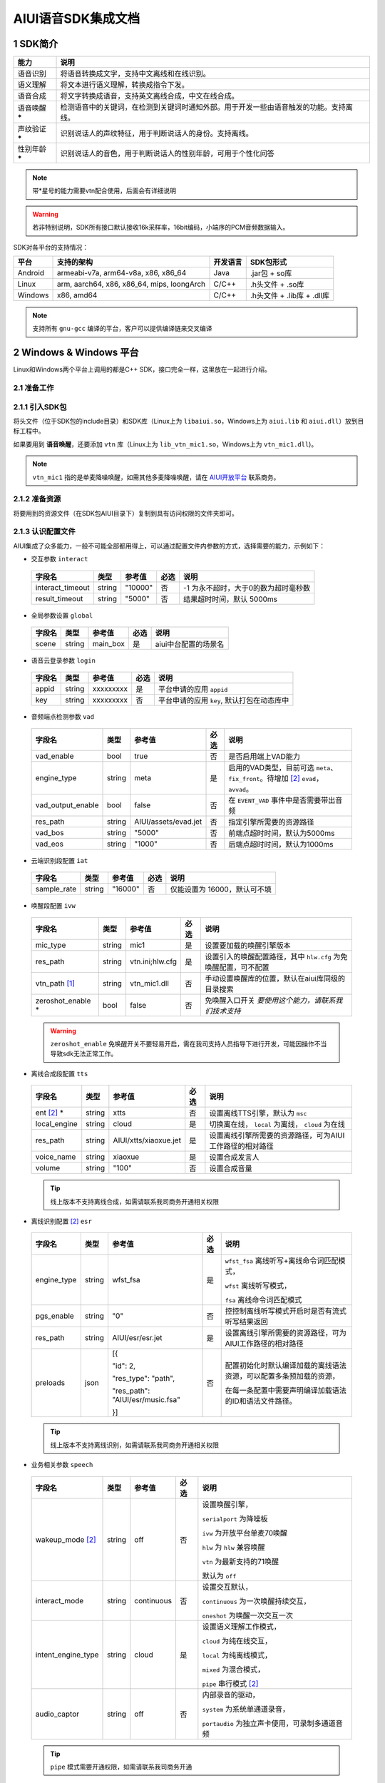 .. _head_link:

AIUI语音SDK集成文档
========================

1 SDK简介
------------------------


==============  ========================================
能力             说明
==============  ========================================
语音识别         将语音转换成文字，支持中文离线和在线识别。
语义理解         将文本进行语义理解，转换成指令下发。
语音合成         将文字转换成语音，支持英文离线合成，中文在线合成。
语音唤醒 *****   检测语音中的关键词，在检测到关键词时通知外部。用于开发一些由语音触发的功能。支持离线。
声纹验证 *****   识别说话人的声纹特征，用于判断说话人的身份。支持离线。
性别年龄 *****   识别说话人的音色，用于判断说话人的性别年龄，可用于个性化问答
==============  ========================================

.. note::

   带*星号的能力需要vtn配合使用，后面会有详细说明

.. warning::

   若非特别说明，SDK所有接口默认接收16k采样率，16bit编码，小端序的PCM音频数据输入。

SDK对各平台的支持情况：

======== ============================================ ======== ==========================
平台     支持的架构                                   开发语言  SDK包形式
======== ============================================ ======== ==========================
Android  armeabi-v7a, arm64-v8a, x86, x86_64          Java     .jar包 + so库
Linux    arm, aarch64, x86, x86_64, mips, loongArch   C/C++    .h头文件 + .so库
Windows  x86, amd64                                   C/C++    .h头文件 + .lib库 + .dll库
======== ============================================ ======== ==========================

.. note::

   支持所有 ``gnu-gcc`` 编译的平台，客户可以提供编译链来交叉编译


2 Windows & Windows 平台
------------------------
Linux和Windows两个平台上调用的都是C++ SDK，接口完全一样，这里放在一起进行介绍。

2.1 准备工作
^^^^^^^^^^^^^^^^^^^^^^^^^^
2.1.1 引入SDK包
^^^^^^^^^^^^^^^^^^^^^^^^^^

将头文件（位于SDK包的include目录）和SDK库（Linux上为 ``libaiui.so``，Windows上为 ``aiui.lib`` 和  ``aiui.dll``）放到目标工程中。


如果要用到 :strong:`语音唤醒`，还要添加 ``vtn`` 库（Linux上为 ``lib_vtn_mic1.so``，Windows上为 ``vtn_mic1.dll``)。

.. note::
   ``vtn_mic1`` 指的是单麦降噪唤醒，如需其他多麦降噪唤醒，请在 `AIUI开放平台 <https://aiui.xfyun.cn/>`_ 联系商务。 


2.1.2 准备资源
^^^^^^^^^^^^^^^^^^^^^^^^^^

将要用到的资源文件（在SDK包AIUI目录下）复制到具有访问权限的文件夹即可。

2.1.3 认识配置文件
^^^^^^^^^^^^^^^^^^^^^^^^^^

AIUI集成了众多能力，一般不可能全部都用得上，可以通过配置文件内参数的方式，选择需要的能力，示例如下：

- 交互参数 ``interact``

 =========================== ======= ====================== ====== ==================================
 字段名                       类型    参考值                  必选   说明
 =========================== ======= ====================== ====== ==================================
 interact_timeout            string  "10000"                 否     -1 为永不超时，大于0的数为超时毫秒数
 result_timeout              string  "5000"                  否     结果超时时间，默认 5000ms
 =========================== ======= ====================== ====== ==================================

- 全局参数设置 ``global``

 =========================== ======= ====================== ====== ==================================
 字段名                       类型    参考值                  必选   说明
 =========================== ======= ====================== ====== ==================================
 scene                       string  main_box                是     aiui中台配置的场景名
 =========================== ======= ====================== ====== ==================================

- 语音云登录参数 ``login``

 =========================== ======== ====================== ====== ==================================
 字段名                       类型     参考值                  必选   说明
 =========================== ======== ====================== ====== ==================================
 appid                       string   xxxxxxxxx              是      平台申请的应用 ``appid``
 key                         string   xxxxxxxxx              否      平台申请的应用 ``key``, 默认打包在动态库中
 =========================== ======== ====================== ====== ==================================

- 音频端点检测参数 ``vad``

 =========================== ======== ====================== ====== ==================================
 字段名                       类型     参考值                  必选   说明
 =========================== ======== ====================== ====== ==================================
 vad_enable                  bool     true                   否      是否启用端上VAD能力
 engine_type                 string   meta                   是      启用的VAD类型，目前可选 ``meta``、
                                                                     ``fix_front``。待增加 [#f2]_ ``evad``， ``avvad``。
 vad_output_enable           bool     false                  否      在 ``EVENT_VAD`` 事件中是否需要带出音频
 res_path                    string   AIUI/assets/evad.jet   否      指定引擎所需要的资源路径
 vad_bos                     string   "5000"                 否      前端点超时时间，默认为5000ms
 vad_eos                     string   "1000"                 否      后端点超时时间，默认为1000ms
 =========================== ======== ====================== ====== ==================================

- 云端识别段配置 ``iat``

 =========================== ======== ====================== ====== ==================================
 字段名                       类型     参考值                  必选   说明
 =========================== ======== ====================== ====== ==================================
 sample_rate                  string  "16000"                否      仅能设置为 16000，默认可不填
 =========================== ======== ====================== ====== ==================================

- 唤醒段配置 ``ivw``

 =========================== ======== ======================== ====== ==================================
 字段名                       类型     参考值                    必选   说明
 =========================== ======== ======================== ====== ==================================
 mic_type                    string   mic1                     是      设置要加载的唤醒引擎版本
 res_path                    string   vtn.ini;hlw.cfg          是      设置引入的唤醒配置路径，其中 ``hlw.cfg`` 为免唤醒配置，可不配置
 vtn_path [#f1]_             string   vtn_mic1.dll             否      手动设置唤醒库的位置，默认在aiui库同级的目录搜索
 zeroshot_enable *           bool     false                    否      免唤醒入口开关 *要使用这个能力，请联系我们技术支持*
 =========================== ======== ======================== ====== ==================================

 .. warning::
   ``zeroshot_enable`` 免唤醒开关不要轻易开启，需在我司支持人员指导下进行开发，可能因操作不当导致sdk无法正常工作。

- 离线合成段配置 ``tts``

 =========================== ======== ======================== ====== ==================================
 字段名                       类型     参考值                    必选   说明
 =========================== ======== ======================== ====== ==================================
 ent [#f2]_ *                string   xtts                     否      设置离线TTS引擎，默认为 ``msc``
 local_engine                string   cloud                    是      切换离在线， ``local`` 为离线， ``cloud`` 为在线
 res_path                    string   AIUI/xtts/xiaoxue.jet    是      设置离线引擎所需要的资源路径，可为AIUI工作路径的相对路径
 voice_name                  string   xiaoxue                  是      设置合成发言人
 volume                      string   "100"                    否      设置合成音量
 =========================== ======== ======================== ====== ==================================

 .. tip::
    线上版本不支持离线合成，如需请联系我司商务开通相关权限

- 离线识别配置 [#f2]_ ``esr``

 +------------+-------+----------------------------------+-----+--------------------------------------------------------------------------------+
 |字段名      |类型   |参考值                            |必选 |说明                                                                            |
 +============+=======+==================================+=====+================================================================================+
 |engine_type |string |  wfst_fsa                        |  是 | ``wfst_fsa`` 离线听写+离线命令词匹配模式，                                     |
 |            |       |                                  |     |                                                                                |
 |            |       |                                  |     | ``wfst`` 离线听写模式，                                                        |
 |            |       |                                  |     |                                                                                |
 |            |       |                                  |     | ``fsa`` 离线命令词匹配模式                                                     | 
 +------------+-------+----------------------------------+-----+--------------------------------------------------------------------------------+
 |pgs_enable  |string |    "0"                           |  否 |控控制离线听写模式开启时是否有流式听写结果返回                                  |
 +------------+-------+----------------------------------+-----+--------------------------------------------------------------------------------+
 |res_path    |string | AIUI/esr/esr.jet                 |  是 |设置离线引擎所需要的资源路径，可为AIUI工作路径的相对路径                        |
 +------------+-------+----------------------------------+-----+--------------------------------------------------------------------------------+
 |preloads    | json  | [{                               |  否 |配置初始化时默认编译加载的离线语法资源，可以配置多条预加载的资源，              |
 |            |       |                                  |     |                                                                                |
 |            |       | "id": 2,                         |     |在每一条配置中需要声明编译加载语法的ID和语法文件路径。                          |
 |            |       |                                  |     |                                                                                |
 |            |       | "res_type": "path",              |     |                                                                                |
 |            |       |                                  |     |                                                                                |
 |            |       | "res_path": "AIUI/esr/music.fsa" |     |                                                                                |
 |            |       |                                  |     |                                                                                |
 |            |       | }]                               |     |                                                                                |
 +------------+-------+----------------------------------+-----+--------------------------------------------------------------------------------+

 .. tip::
    线上版本不支持离线识别，如需请联系我司商务开通相关权限 


- 业务相关参数 ``speech``

 =========================== ======== ======================== ====== ==================================
 字段名                       类型     参考值                    必选   说明
 =========================== ======== ======================== ====== ==================================
 wakeup_mode [#f2]_          string   off                      否     设置唤醒引擎，

                                                                      ``serialport`` 为降噪板

                                                                      ``ivw`` 为开放平台单麦70唤醒

                                                                      ``hlw`` 为 ``hlw`` 兼容唤醒

                                                                      ``vtn`` 为最新支持的71唤醒

                                                                      默认为 ``off``
 interact_mode               string   continuous               否     设置交互默认，
                                                                      
                                                                      ``continuous`` 为一次唤醒持续交互， 
                                                                      
                                                                      ``oneshot`` 为唤醒一次交互一次
 intent_engine_type          string   cloud                    是     设置语义理解工作模式，
                                                                      
                                                                      ``cloud`` 为纯在线交互，

                                                                      ``local`` 为纯离线模式，
                                                                      
                                                                      ``mixed`` 为混合模式，
                                                                      
                                                                      ``pipe`` 串行模式 [#f2]_
 audio_captor                string   off                      否     内部录音的驱动， 
                                                                       
                                                                      ``system`` 为系统单通道录音，
                                                                       
                                                                      ``portaudio`` 为独立声卡使用，可录制多通道音频
 =========================== ======== ======================== ====== ==================================

 .. tip::
    ``pipe`` 模式需要开通权限，如需请联系我司商务开通

- 录音参数 [#f2]_ ``recorder``

 =========================== ======== ======================== ====== ==================================
 字段名                       类型     参考值                    必选   说明
 =========================== ======== ======================== ====== ==================================
 channel_count               int      8                        是      录音板录制的最大声道数
 channel_filter              string   ""                       否      音频通道规整，-1 代表生成一个0填充的声道数据
 sound_card_name             string   ""                       否      指定录音声卡名 
 sample_size                 int      2                        否      指定录音采样值， ``2`` 为16bit， ``4`` 为32bit数据
 =========================== ======== ======================== ====== ==================================

- 日志设置 ``log``

 =========================== ======== ======================== ====== ==================================
 字段名                       类型     参考值                    必选   说明
 =========================== ======== ======================== ====== ==================================
 debug_log                   bool     "0"                      否      输出大量日志， ``1`` 或 ``0``
 save_datalog                bool     "0"                      否      保存交互音频及交互日志
 datalog_path                string   ""                       否      保存音频的存储位置，默认指向AIUI工作目录
 datalog_size                int      1024                     否      保存的音频总大小，单位为 ``MB``
 raw_audio_path              string   ""                       否      内部录音时保存原始音频的存储位置，默认指向AIUI工作目录
 =========================== ======== ======================== ====== ==================================


- 云端透c传参数 [#f2]_ ``attachparams``

 =========================== ======== ================================= ====== ===============================================
 字段名                       类型     参考值                             必选   说明
 =========================== ======== ================================= ====== ===============================================
 iat_params                  string                                      否    *暂无*
 nlp_params                  string                                      否    *暂无*
 tts_params                  string    tts_res_type=url_v2,vcn=xiaoyan   否    指定云端合成所需要的参数， ``=`` 表示键值对， ``,`` 为分割符

                                                                               ``tts_res_type`` 设置合成下发方式，默认是 ``pcm`` 数据流， ``url_v2`` 为mp3链接

                                                                               ``vcn`` 为指定合成发言人 [#f2]_ ，默认为 ``xiaoyan`` 

                                                                               详见语音合成
 =========================== ======== ================================= ====== ===============================================

 - 语音透传参数 ``audioparams``

 =========================== ======== ========================================== ====== ==================================
 字段名                       类型     参考值                                      必选   说明
 =========================== ======== ========================================== ====== ==================================
 msc.lng                     string   "117.16334474130745"                       否      经度
 msc.lat                     string   "31.821021912318592"                       否      维度
 pers_param                  string   "{\"appid\":\"\",\"uid\":\"\"}"            否      个性化参数

                                                                                        ``appid`` 表明为appid级别个性化

                                                                                        ``uid`` 表明为用户级个性化
 =========================== ======== ========================================== ====== ==================================


.. [#f1] 将在新版本 ``5.6.1071.0000`` 中实现。
.. [#f2] 定制参数，使用前请咨询我司技术支持

简单示例：

.. code-block:: json
   :linenos:

   {
      "global": {
         "scene": "main_box"
      },

      "login": {
         "appid": "xxxxxxxx"
      },

      "vad": {
         "engine_type": "meta"
      },

      "ivw": {
         "mic_type": "mic1",
         "res_path": "AIUI/assets/vtn/vtn.ini"
      },

      "speech": {
         "wakeup_mode": "vtn",
         "interact_mode": "continuous",
         "intent_engine_type": "cloud",
         "audio_captor": "system"
      },

      "recorder": {
         "channel_count": 1,
         "channel_filter": "0,-1"
      },

      "attachparams": {
         "tts_params":"tts_res_type=url_v2"
      }
   }


2.1.4 初始化SDK前准备
^^^^^^^^^^^^^^^^^^^^^^^^^^

.. note::
   无其他特殊声明， ``C`` 示例需要包含 ``AIUI_C.h`` 头文件。 ``C++`` 示例需包含 ``aiui_v2.h`` 头文件， ``aiui.h`` 因兼容性问题，已被废弃

在创建AIUI的 ``agent`` 之前，需要设置一些全局参数

- 设置AIUI-SDK的工作目录，默认使用当前目录下的 ``AIUI`` 目录

  - C++示例::

      AIUISetting::setAIUIDir("D:\\Works\\AIUI");

  - C 示例::

      aiui_set_aiui_dir("D:\\Works\\AIUI");

- 设置SDK内部输出的日志等级， ``_debug`` 为记录详细会话日志， ``_none`` 完全关闭日志

  - C++示例::

      AIUISetting::setNetLogLevel(aiui::_debug);

  - C 示例::

      aiui_set_net_log_level(aiui_debug);

- 设置设备唯一ID， **这个很重要**

  - C++示例::

      AIUISetting::setSystemInfo(AIUI_KEY_SERIAL_NUM, "unique-id-created-by-yourself");

  - C 示例::

      aiui_set_system_info(AIUI_KEY_SERIAL_NUM, "unique-id-created-by-yourself");

  .. note::
      ``sn`` 属于必传参数，否则sdk初始化的时候无法成功， 可以由本机的MAC地址实现，需保证每台设备唯一，
      否则导致装机量不准。具体可以参考线上SDK包内的示例。

  .. warning::

   通过 *setSystemInfo* 设置 *sn* 是必填选项，否则在 :cpp:func:`MyListener::onEvent` 中接收到 ``EVENT_ERROR``。显示
   ``must provide serial num, set by AIUISetting.setSystemInfo(KEY_SERIAL_NUM, xxx)。``

2.1.5 初始化SDK
^^^^^^^^^^^^^^^^^^^^^^^^^^

SDK只有在初始化成功之后才能使用，否则一创建接口对象即会抛出异常。使用IAIUIAgent和IAIUIListener进行初始化。


.. code-block:: c++
   :emphasize-lines: 4,17
   :linenos:

   class MyListener : public IAIUIListener
   {
   public:
      void onEvent(const IAIUIEvent& event) override
      {
         //todo: do someting...
      }
   }

   MyListener listener;

   // 设置aiui工作路径
   AIUISetting::setAIUIDir("AIUI");
   // 设置aiui的日志输出等级
   AIUISetting::setNetLogLevel(aiui_debug);
   // 设置设备唯一识别ID，由自己生成，可采用mac地址
   AIUISetting::setSystemInfo(AIUI_KEY_SERIAL_NUM, "the-content-you-should-created-by-yourself");

   string params = reade_from_file("AIUI/cfg/aiui.cfg");

   IAIUIAgent* agent = IAIUIAgent::createAgent(params.c_str(), &listener);


.. cpp:function:: IAIUIAgent* IAIUIAgent::createAgent(const char *params, IAIUIListener *listener, const char *sn);

   初始化 ``aiui agent``，并设置 ``sn`` ， ``sn`` 作为必填参数

.. versionadded:: 5.6.1071.0000

此时若无其他错误，sdk将进入 ``STATE_IDLE`` 待工作状态

=========================== ========
状态名称                       说明
=========================== ========
STATE_IDLE                  **服务未开启**

                             此时只能进行start（开启服务）操作。
STATE_READY                  **待唤醒状态**

                             此时可以通过语音（唤醒词）或者直接向服务发送CMD_WAKEUP消息唤醒服务。
							 
                             调用AIUIAgent.createAgent创建对象之后，服务即为就绪状态
STATE_WORKING               **工作状态**

                             此时可以输入语音、文本与AIUI后台进行交互。
=========================== ========

具体的转换关系如下图所示：

.. image::_static/screenshot_1519613427018.4507411a.png

============ ========
操作名称	      说明
start	        启动后默认状态或者向SDK发送 ``CMD_START`` 消息。
stop	        向SDK发送 ``CMD_STOP`` 消息。
wakeup	     说出定制唤醒词（默认为“小飞小飞”），或者向SDK发送 ``CMD_WAKEUP`` 消息。
reset_wakeup  向SDK发送 ``CMD_SLEEP`` 消息。
sleep	        休眠，当一段时间内无有效交互（语义）发生。
re_wakeup	  在STATE_WORKING状态下，再次说出唤醒词，或者向SDK发送 ``CMD_WAKEUP`` 消息。
============ ========

